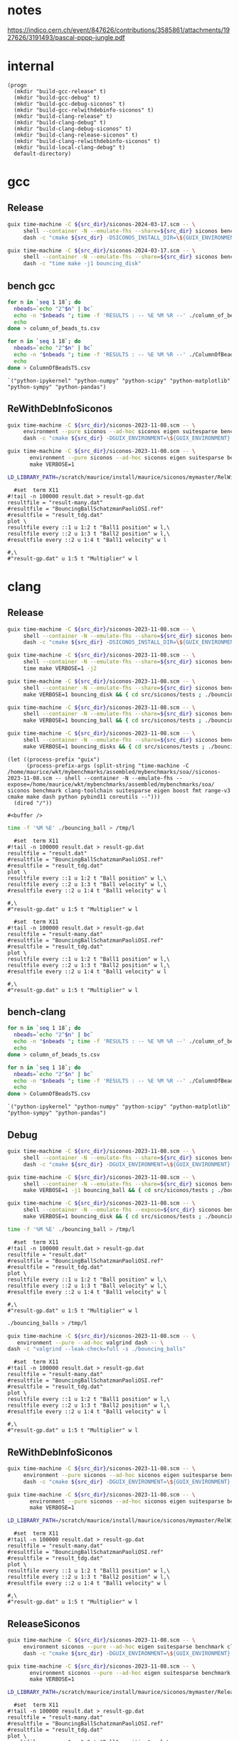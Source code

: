 #+STARTUP: inlineimages
#+OPTIONS: tex:t
#+STARTUP: latexpreview


* notes

https://indico.cern.ch/event/847626/contributions/3585861/attachments/1927626/3191493/pascal-pppp-jungle.pdf


* internal
#+name: src-dir
#+begin_src elisp
  (progn
    (mkdir "build-gcc-release" t)
    (mkdir "build-gcc-debug" t)
    (mkdir "build-gcc-debug-siconos" t)
    (mkdir "build-gcc-relwithdebinfo-siconos" t)
    (mkdir "build-clang-release" t)
    (mkdir "build-clang-debug" t)
    (mkdir "build-clang-debug-siconos" t)
    (mkdir "build-clang-release-siconos" t)
    (mkdir "build-clang-relwithdebinfo-siconos" t)
    (mkdir "build-local-clang-debug" t)
    default-directory)
#+end_src


#+RESULTS:

* gcc

** Release

#+name: mybenchmarks-cmake-release-gcc
#+header: :var src_dir=src-dir
#+header: :dir build-gcc-release
#+begin_src sh :compile :results output silent
  guix time-machine -C ${src_dir}/siconos-2024-03-17.scm -- \
       shell --container -N --emulate-fhs --share=${src_dir} siconos benchmark gcc-toolchain suitesparse eigen boost fmt range-v3 cmake make dash python pybind11 time -- \
       dash -c "cmake ${src_dir} -DSICONOS_INSTALL_DIR=\${GUIX_ENVIRONMENT} -DCMAKE_BUILD_TYPE=Release -DCMAKE_EXPORT_COMPILE_COMMANDS=1" 
#+end_src

#+name: mybenchmarks-make-gcc
#+header: :var src_dir=src-dir
#+header: :dir build-gcc-release
#+begin_src sh :compile :results output silent
  guix time-machine -C ${src_dir}/siconos-2024-03-17.scm -- \
       shell --container -N --emulate-fhs --share=${src_dir} siconos benchmark gcc-toolchain suitesparse eigen boost fmt range-v3 cmake make dash python pybind11 time -- \
       dash -c "time make -j1 bouncing_disk"
#+end_src


** bench gcc


#+name: mybenchmarks-make-gcc-release-bench-column_of_beads
#+header: :dir (concat "build-gcc-release" "/src/siconos/benchmarks")
#+begin_src sh :compile :results output silent
  for n in `seq 1 18`; do
    nbeads=`echo "2^$n" | bc`
    echo -n "$nbeads "; time -f 'RESULTS : -- %E %M %R --' ./column_of_beads_ts $nbeads 2>&1 | sed -n "s/RESULTS : -- \(.*\) --/\1/gp" | tr '\n' ' '
    echo
  done > column_of_beads_ts.csv
#+end_src

#+name: mybenchmarks-make-gcc-release-bench-ColumnOfBeads
#+header: :dir (concat "build-gcc-release" "/src/siconos/benchmarks")
#+begin_src sh :compile :results output silent
  for n in `seq 1 18`; do
    nbeads=`echo "2^$n" | bc`
    echo -n "$nbeads "; time -f 'RESULTS : -- %E %M %R --' ./ColumnOfBeadsTS $nbeads 2>&1 | sed -n "s/RESULTS : -- \(.*\) --/\1/gp" | tr '\n' ' '
    echo
  done > ColumnOfBeadsTS.csv
#+end_src

#+name: packs
#+begin_src elisp
`("python-ipykernel" "python-numpy" "python-scipy" "python-matplotlib" "python-sympy" "python-pandas")
#+end_src


** ReWithDebInfoSiconos

#+name: mybenchmarks-cmake-gcc-relwithdebinfo-siconos
#+header: :var src_dir=src-dir
#+header: :dir build-gcc-relwithdebinfo-siconos
#+begin_src sh :compile :results output silent
  guix time-machine -C ${src_dir}/siconos-2023-11-08.scm -- \
       environment --pure siconos --ad-hoc siconos eigen suitesparse benchmark gcc-toolchain boost fmt range-v3 cmake make dash -- \
       dash -c "cmake ${src_dir} -DGUIX_ENVIRONMENT=\${GUIX_ENVIRONMENT} -DCMAKE_CXX_STANDARD_LIBRARIES=-L/scratch/maurice/install/maurice/siconos/mymaster/Debug/siconos/lib64 -DSICONOS_INSTALL_DIR=/scratch/maurice/install/maurice/siconos/mymaster/RelWithDebInfo/siconos -DCMAKE_BUILD_TYPE=RelWithDebInfo" 
#+end_src

#+name: mybenchmarks-make-gcc-relwithdebinfo-siconos
#+header: :var src_dir=src-dir
#+header: :dir build-gcc-relwithdebinfo-siconos
#+begin_src sh :compile :results output silent
guix time-machine -C ${src_dir}/siconos-2023-11-08.scm -- \
       environment --pure siconos --ad-hoc siconos eigen suitesparse benchmark gcc-toolchain boost fmt range-v3 cmake make dash -- \
       make VERBOSE=1
#+end_src

#+name: mybenchmarks-make-gcc-relwithdebinfo-siconos-run-bouncing-balls
#+header: :var src_dir=src-dir
#+header: :dir (concat "build-gcc-relwithdebinfo-siconos" "/src/siconos/tests")
#+begin_src sh :compile :results output silent
  LD_LIBRARY_PATH=/scratch/maurice/install/maurice/siconos/mymaster/RelWithDebInfo/siconos/lib64 time ./bouncing_balls > /tmp/l
#+end_src

#+name: mybenchmarks-make-gcc-release-siconos-run-bouncing-balls
#+header: :var src_dir=src-dir
#+header: :dir (concat "build-gcc-release-siconos" "/src/siconos/tests")
#+begin_src gnuplot :file "./results.png"
  #set  term X11
#!tail -n 100000 result.dat > result-gp.dat
resultfile = "result-many.dat"
#resultfile = "BouncingBallSchatzmanPaoliOSI.ref"
#resultfile = "result_tdg.dat"
plot \
resultfile every ::1 u 1:2 t "Ball1 position" w l,\
resultfile every ::2 u 1:3 t "Ball2 position" w l,\
#resultfile every ::2 u 1:4 t "Ball1 velocity" w l

#,\
#"result-gp.dat" u 1:5 t "Multiplier" w l
#+end_src

#+RESULTS: mybenchmarks-make-gcc-release-siconos-run-bouncing-balls
[[file:build-gcc-release-siconos/src/siconos/tests/results.png]]







* clang

** Release

#+name: mybenchmarks-cmake-release-clang
#+header: :var src_dir=src-dir
#+header: :dir build-clang-release
#+begin_src sh :compile :results output silent
  guix time-machine -C ${src_dir}/siconos-2023-11-08.scm -- \
       shell --container -N --emulate-fhs --share=${src_dir} siconos benchmark clang-toolchain suitesparse eigen boost fmt range-v3 cmake make dash python pybind11 time -- \
       dash -c "cmake ${src_dir} -DSICONOS_INSTALL_DIR=\${GUIX_ENVIRONMENT} -DCMAKE_BUILD_TYPE=Release -DCMAKE_EXPORT_COMPILE_COMMANDS=1" 
#+end_src

#+name: mybenchmarks-make-release-clang
#+header: :var src_dir=src-dir
#+header: :dir build-clang-release
#+begin_src sh :compile :results output silent
  guix time-machine -C ${src_dir}/siconos-2023-11-08.scm -- \
       shell --container -N --emulate-fhs --share=${src_dir} siconos benchmark clang-toolchain suitesparse eigen boost fmt range-v3 cmake make dash python pybind11 time -- \
       time make VERBOSE=1 -j2
#+end_src

#+name: mybenchmarks-make-bouncing_disk-release-clang
#+header: :var src_dir=src-dir
#+header: :dir build-clang-release
#+begin_src sh :compile :results output silent
  guix time-machine -C ${src_dir}/siconos-2023-11-08.scm -- \
       shell --container -N --emulate-fhs --share=${src_dir} siconos benchmark clang-toolchain suitesparse eigen boost fmt range-v3 cmake make dash python pybind11 time -- \
       make VERBOSE=1 bouncing_disk && { cd src/siconos/tests ; ./bouncing_disk ; }
#+end_src

#+name: mybenchmarks-make-bouncing_ball-release-clang
#+header: :var src_dir=src-dir
#+header: :dir build-clang-release
#+begin_src sh :compile :results output silent
  guix time-machine -C ${src_dir}/siconos-2023-11-08.scm -- \
       shell --container -N --emulate-fhs --share=${src_dir} siconos benchmark clang-toolchain suitesparse eigen boost fmt range-v3 cmake make dash python pybind11 time -- \
       make VERBOSE=1 bouncing_ball && { cd src/siconos/tests ; ./bouncing_ball ; }
#+end_src


#+name: mybenchmarks-make-bouncing_disk-release-clang
#+header: :var src_dir=src-dir
#+header: :dir build-clang-release
#+begin_src sh :compile :results output silent
  guix time-machine -C ${src_dir}/siconos-2023-11-08.scm -- \
       shell --container -N --emulate-fhs --share=${src_dir} siconos benchmark clang-toolchain suitesparse eigen boost fmt range-v3 cmake make dash python pybind11 time -- \
       make VERBOSE=1 bouncing_disks && { cd src/siconos/tests ; ./bouncing_disks; }
#+end_src


#+name: mybenchmarks-make-release-clang-explore
#+begin_src elisp
  (let ((process-prefix "guix")
        (process-prefix-args (split-string "time-machine -C /home/maurice/wkt/mybenchmarks/assembled/mybenchmarks/soa//siconos-2023-11-08.scm -- shell --container -N --emulate-fhs --expose=/home/maurice/wkt/mybenchmarks/assembled/mybenchmarks/soa/ siconos benchmark clang-toolchain suitesparse eigen boost fmt range-v3 cmake make dash python pybind11 coreutils --")))
    (dired "/"))
#+end_src

#+RESULTS: mybenchmarks-make-release-clang-explore
: #<buffer />



#+name: mybenchmarks-make-clang-release-run-bouncing-ball
#+header: :var src_dir=src-dir
#+header: :dir (concat "build-clang-release" "/src/siconos/tests")
#+begin_src sh :compile :results output silent
  time -f '%M %E' ./bouncing_ball > /tmp/l
#+end_src

#+name: mybenchmarks-make-clang-release-run-bouncing-ball
#+header: :var src_dir=src-dir
#+header: :dir (concat "build-clang-release" "/src/siconos/tests")
#+begin_src gnuplot :file "./results.png"
  #set  term X11
#!tail -n 100000 result.dat > result-gp.dat
resultfile = "result.dat"
#resultfile = "BouncingBallSchatzmanPaoliOSI.ref"
#resultfile = "result_tdg.dat"
plot \
resultfile every ::1 u 1:2 t "Ball position" w l,\
resultfile every ::2 u 1:3 t "Ball velocity" w l,\
#resultfile every ::2 u 1:4 t "Ball1 velocity" w l

#,\
#"result-gp.dat" u 1:5 t "Multiplier" w l
#+end_src

#+RESULTS: mybenchmarks-make-clang-release-run-bouncing-ball
[[file:build-clang-release/src/siconos/tests/results.png]]


#+name: mybenchmarks-make-clang-release-run-bouncing-balls
#+header: :var src_dir=src-dir
#+header: :dir (concat "build-clang-release" "/src/siconos/tests")
#+begin_src gnuplot :file "./results.png"
  #set  term X11
#!tail -n 100000 result.dat > result-gp.dat
resultfile = "result-many.dat"
#resultfile = "BouncingBallSchatzmanPaoliOSI.ref"
#resultfile = "result_tdg.dat"
plot \
resultfile every ::1 u 1:2 t "Ball1 position" w l,\
resultfile every ::2 u 1:3 t "Ball2 position" w l,\
#resultfile every ::2 u 1:4 t "Ball1 velocity" w l

#,\
#"result-gp.dat" u 1:5 t "Multiplier" w l
#+end_src

#+RESULTS: mybenchmarks-make-clang-release-run-bouncing-balls
[[file:build-clang-release/src/siconos/tests/results.png]]






** bench-clang


#+name: mybenchmarks-make-clang-release-bench-column_of_beads
#+header: :dir (concat "build-clang-release" "/src/siconos/benchmarks")
#+begin_src sh :compile :results output silent
  for n in `seq 1 18`; do
    nbeads=`echo "2^$n" | bc`
    echo -n "$nbeads "; time -f 'RESULTS : -- %E %M %R --' ./column_of_beads_ts $nbeads 2>&1 | sed -n "s/RESULTS : -- \(.*\) --/\1/gp" | tr '\n' ' '
    echo
  done > column_of_beads_ts.csv
#+end_src

#+name: mybenchmarks-make-clang-release-bench-ColumnOfBeads
#+header: :dir (concat "build-clang-release" "/src/siconos/benchmarks")
#+begin_src sh :compile :results output silent
  for n in `seq 1 18`; do
    nbeads=`echo "2^$n" | bc`
    echo -n "$nbeads "; time -f 'RESULTS : -- %E %M %R --' ./ColumnOfBeadsTS $nbeads 2>&1 | sed -n "s/RESULTS : -- \(.*\) --/\1/gp" | tr '\n' ' '
    echo
  done > ColumnOfBeadsTS.csv
#+end_src

#+name: packs
#+begin_src elisp
`("python-ipykernel" "python-numpy" "python-scipy" "python-matplotlib" "python-sympy" "python-pandas")
#+end_src



** Debug

#+name: mybenchmarks-cmake-debug-clang
#+header: :var src_dir=src-dir
#+header: :dir build-clang-debug
#+begin_src sh :compile :results output silent
  guix time-machine -C ${src_dir}/siconos-2023-11-08.scm -- \
       shell --container -N --emulate-fhs --share=${src_dir} siconos benchmark clang-toolchain suitesparse eigen boost fmt range-v3 cmake make dash python pybind11 -- \
       dash -c "cmake ${src_dir} -DGUIX_ENVIRONMENT=\${GUIX_ENVIRONMENT} -DSICONOS_INSTALL_DIR=\${GUIX_ENVIRONMENT} -DCMAKE_BUILD_TYPE=Debug -DCMAKE_EXPORT_COMPILE_COMMANDS=1" 
#+end_src

#+name: mybenchmarks-make-debug-clang
#+header: :var src_dir=src-dir
#+header: :dir build-clang-debug
#+begin_src sh :compile :results output silent
  guix time-machine -C ${src_dir}/siconos-2023-11-08.scm -- \
       shell --container -N --emulate-fhs --share=${src_dir} siconos benchmark clang-toolchain suitesparse eigen boost fmt range-v3 cmake make dash python pybind11 -- \
       make VERBOSE=1 -j1 bouncing_ball && { cd src/siconos/tests ; ./bouncing_ball ; }

#+end_src

#+name: mybenchmarks-make-bouncing_disk-debug-clang
#+header: :var src_dir=src-dir
#+header: :dir build-clang-debug
#+begin_src sh :compile :results output silent
  guix time-machine -C ${src_dir}/siconos-2023-11-08.scm -- \
       shell --container -N --emulate-fhs --expose=${src_dir} siconos benchmark clang-toolchain suitesparse eigen boost fmt range-v3 cmake make dash python pybind11 -- \
       make VERBOSE=1 bouncing_disk && { cd src/siconos/tests ; ./bouncing_disk ; }
#+end_src



#+name: mybenchmarks-make-clang-debug-run-bouncing-ball
#+header: :var src_dir=src-dir
#+header: :dir (concat "build-clang-debug" "/src/siconos/tests")
#+begin_src sh :compile :results output silent
  time -f '%M %E' ./bouncing_ball > /tmp/l
#+end_src

#+name: mybenchmarks-make-clang-debug-run-bouncing-ball
#+header: :var src_dir=src-dir
#+header: :dir (concat "build-clang-debug" "/src/siconos/tests")
#+begin_src gnuplot :file "./results.png"
  #set  term X11
#!tail -n 100000 result.dat > result-gp.dat
resultfile = "result.dat"
#resultfile = "BouncingBallSchatzmanPaoliOSI.ref"
#resultfile = "result_tdg.dat"
plot \
resultfile every ::1 u 1:2 t "Ball position" w l,\
resultfile every ::2 u 1:3 t "Ball velocity" w l,\
#resultfile every ::2 u 1:4 t "Ball1 velocity" w l

#,\
#"result-gp.dat" u 1:5 t "Multiplier" w l
#+end_src

#+RESULTS: mybenchmarks-make-clang-debug-run-bouncing-ball
[[file:build-clang-debug/src/siconos/tests/results.png]]

#+name: mybenchmarks-make-clang-debug-run-bouncing-balls
#+header: :var src_dir=src-dir
#+header: :dir (concat "build-clang-debug" "/src/siconos/tests")
#+begin_src sh :compile :results output silent
  ./bouncing_balls > /tmp/l
#+end_src

#+name: mybenchmarks-make-clang-debug-valgrind-bouncing-balls
#+header: :var src_dir=src-dir
#+header: :dir (concat "build-clang-debug" "/src/siconos/tests")
#+begin_src sh :compile :results output silent
  guix time-machine -C ${src_dir}/siconos-2023-11-08.scm -- \
     environment --pure --ad-hoc valgrind dash -- \
  dash -c "valgrind --leak-check=full -s ./bouncing_balls"
#+end_src



#+name: mybenchmarks-make-clang-debug-run-bouncing-balls
#+header: :var src_dir=src-dir
#+header: :dir (concat "build-clang-debug" "/src/siconos/tests")
#+begin_src gnuplot :file "./results.png"
  #set  term X11
#!tail -n 100000 result.dat > result-gp.dat
resultfile = "result-many.dat"
#resultfile = "BouncingBallSchatzmanPaoliOSI.ref"
#resultfile = "result_tdg.dat"
plot \
resultfile every ::1 u 1:2 t "Ball1 position" w l,\
resultfile every ::2 u 1:3 t "Ball2 position" w l,\
#resultfile every ::2 u 1:4 t "Ball1 velocity" w l

#,\
#"result-gp.dat" u 1:5 t "Multiplier" w l
#+end_src

#+RESULTS: mybenchmarks-make-clang-debug-run-bouncing-balls
[[file:build-clang-debug/src/siconos/tests/results.png]]





** ReWithDebInfoSiconos

#+name: mybenchmarks-cmake-clang-relwithdebinfo-siconos
#+header: :var src_dir=src-dir
#+header: :dir build-clang-relwithdebinfo-siconos
#+begin_src sh :compile :results output silent
  guix time-machine -C ${src_dir}/siconos-2023-11-08.scm -- \
       environment --pure siconos --ad-hoc siconos eigen suitesparse benchmark clang-toolchain boost fmt range-v3 cmake make dash -- \
       dash -c "cmake ${src_dir} -DGUIX_ENVIRONMENT=\${GUIX_ENVIRONMENT} -DCMAKE_CXX_STANDARD_LIBRARIES=-L/scratch/maurice/install/maurice/siconos/mymaster/Debug/siconos/lib64 -DSICONOS_INSTALL_DIR=/scratch/maurice/install/maurice/siconos/mymaster/RelWithDebInfo/siconos -DCMAKE_BUILD_TYPE=RelWithDebInfo" 
#+end_src

#+name: mybenchmarks-make-clang-relwithdebinfo-siconos
#+header: :var src_dir=src-dir
#+header: :dir build-clang-relwithdebinfo-siconos
#+begin_src sh :compile :results output silent
guix time-machine -C ${src_dir}/siconos-2023-11-08.scm -- \
       environment --pure siconos --ad-hoc siconos eigen suitesparse benchmark clang-toolchain boost fmt range-v3 cmake make dash -- \
       make VERBOSE=1
#+end_src

#+name: mybenchmarks-make-clang-relwithdebinfo-siconos-run-bouncing-balls
#+header: :var src_dir=src-dir
#+header: :dir (concat "build-clang-relwithdebinfo-siconos" "/src/siconos/tests")
#+begin_src sh :compile :results output silent
  LD_LIBRARY_PATH=/scratch/maurice/install/maurice/siconos/mymaster/RelWithDebInfo/siconos/lib64 time ./bouncing_balls > /tmp/l
#+end_src

#+name: mybenchmarks-make-clang-release-siconos-run-bouncing-balls
#+header: :var src_dir=src-dir
#+header: :dir (concat "build-clang-release-siconos" "/src/siconos/tests")
#+begin_src gnuplot :file "./results.png"
  #set  term X11
#!tail -n 100000 result.dat > result-gp.dat
resultfile = "result-many.dat"
#resultfile = "BouncingBallSchatzmanPaoliOSI.ref"
#resultfile = "result_tdg.dat"
plot \
resultfile every ::1 u 1:2 t "Ball1 position" w l,\
resultfile every ::2 u 1:3 t "Ball2 position" w l,\
#resultfile every ::2 u 1:4 t "Ball1 velocity" w l

#,\
#"result-gp.dat" u 1:5 t "Multiplier" w l
#+end_src

#+RESULTS: mybenchmarks-make-clang-release-siconos-run-bouncing-balls
[[file:build-clang-release-siconos/src/siconos/tests/results.png]]



** ReleaseSiconos

#+name: mybenchmarks-cmake-clang-release-siconos
#+header: :var src_dir=src-dir
#+header: :dir build-clang-release-siconos
#+begin_src sh :compile :results output silent
  guix time-machine -C ${src_dir}/siconos-2023-11-08.scm -- \
       environment siconos --pure --ad-hoc eigen suitesparse benchmark clang-toolchain boost fmt range-v3 cmake make dash -- \
       dash -c "cmake ${src_dir} -DGUIX_ENVIRONMENT=\${GUIX_ENVIRONMENT} -DCMAKE_CXX_STANDARD_LIBRARIES=-L/scratch/maurice/install/maurice/siconos/mymaster/Debug/siconos/lib64 -DSICONOS_INSTALL_DIR=/scratch/maurice/install/maurice/siconos/mymaster/Debug/siconos -DCMAKE_BUILD_TYPE=Release" 
#+end_src

#+name: mybenchmarks-make-clang-release-siconos
#+header: :var src_dir=src-dir
#+header: :dir build-clang-release-siconos
#+begin_src sh :compile :results output silent
guix time-machine -C ${src_dir}/siconos-2023-11-08.scm -- \
       environment siconos --pure --ad-hoc eigen suitesparse benchmark clang-toolchain boost fmt range-v3 cmake make dash -- \
       make VERBOSE=1
#+end_src

#+name: mybenchmarks-make-clang-release-siconos-run-bouncing-balls
#+header: :var src_dir=src-dir
#+header: :dir (concat "build-clang-release-siconos" "/src/siconos/tests")
#+begin_src sh :compile :results output silent
  LD_LIBRARY_PATH=/scratch/maurice/install/maurice/siconos/mymaster/Release/siconos/lib64 time -f '%M %E' ./bouncing_balls > /tmp/l
#+end_src

#+name: mybenchmarks-make-clang-release-siconos-run-bouncing-balls
#+header: :var src_dir=src-dir
#+header: :dir (concat "build-clang-release-siconos" "/src/siconos/tests")
#+begin_src gnuplot :file "./results.png"
  #set  term X11
#!tail -n 100000 result.dat > result-gp.dat
resultfile = "result-many.dat"
#resultfile = "BouncingBallSchatzmanPaoliOSI.ref"
#resultfile = "result_tdg.dat"
plot \
resultfile every ::1 u 1:2 t "Ball1 position" w l,\
resultfile every ::2 u 1:3 t "Ball2 position" w l,\
#resultfile every ::2 u 1:4 t "Ball1 velocity" w l

#,\
#"result-gp.dat" u 1:5 t "Multiplier" w l
#+end_src

#+RESULTS: mybenchmarks-make-clang-release-siconos-run-bouncing-balls
[[file:build-clang-release-siconos/src/siconos/tests/results.png]]


** DebugSiconos

#+name: mybenchmarks-cmake-clang-debug-siconos
#+header: :var src_dir=src-dir
#+header: :dir build-clang-debug-siconos
#+begin_src sh :compile :results output silent
  guix time-machine -C ${src_dir}/siconos-2023-11-08.scm -- \
       shell --pure --expose=/scratch/maurice/install/maurice/siconos/mymaster/ --share=${src_dir} fclib  strace benchmark clang-toolchain suitesparse eigen boost fmt range-v3 cmake make dash python pybind11 -- \
       dash -c "cmake ${src_dir} -DGUIX_ENVIRONMENT=\${GUIX_ENVIRONMENT} \
       -DCMAKE_CXX_STANDARD_LIBRARIES=-L/scratch/maurice/install/maurice/siconos/mymaster/Debug/siconos/lib64 \
       -DCMAKE_CXX_FLAGS=-I/scratch/maurice/install/maurice/siconos/mymaster/Debug/siconos/include \
       -DSICONOS_INSTALL_DIR=/scratch/maurice/install/maurice/siconos/mymaster/Debug/siconos/lib/cmake/siconos-4.5.0 \
       -DCMAKE_BUILD_TYPE=Debug" 
#+end_src


#+name: mybenchmarks-make-clang-debug-siconos
#+header: :var src_dir=src-dir
#+header: :dir build-clang-debug-siconos
#+begin_src sh :compile :results output silent
  guix time-machine -C ${src_dir}/siconos-2023-11-08.scm -- \
       shell --pure --expose=/scratch/maurice/install/maurice/siconos/mymaster/ --share=${src_dir} fclib  strace benchmark clang-toolchain suitesparse eigen boost fmt range-v3 cmake make dash python pybind11 -- \
       make -j1 _nonos
#+end_src


#+name: mybenchmarks-make-clang-debug-siconos
#+header: :var src_dir=src-dir
#+header: :dir build-clang-debug-siconos
#+begin_src sh :compile :results output silent
  guix time-machine -C ${src_dir}/siconos-2023-11-08.scm -- \
       shell --pure --expose=/scratch/maurice/install/maurice/siconos/mymaster/ --share=${src_dir} fclib  strace benchmark clang-toolchain suitesparse eigen boost fmt range-v3 cmake make dash python pybind11 -- \
       make -j1 bouncing_disk && { cd ./src/siconos/tests; ./bouncing_disk ;}
#+end_src

#+name: mybenchmarks-make-clang-debug-siconos
#+header: :var src_dir=src-dir
#+header: :dir build-clang-debug-siconos
#+begin_src sh :compile :results output silent
  guix time-machine -C ${src_dir}/siconos-2023-11-08.scm -- \
       shell --pure --expose=/scratch/maurice/install/maurice/siconos/mymaster/ --share=${src_dir} fclib  strace benchmark clang-toolchain suitesparse eigen boost fmt range-v3 cmake make dash python pybind11 -- \
       make -j1 bouncing_disks && { cd ./src/siconos/tests; ./bouncing_disks ;}
#+end_src


#+header: :var src_dir=src-dir
#+header: :dir build-clang-debug-siconos
#+begin_src sh :compile :results output silent
  guix time-machine -C ${src_dir}/siconos-2023-11-08.scm -- \
       shell --pure --expose=/scratch/maurice/install/maurice/siconos/mymaster/ --share=${src_dir} fclib  strace benchmark clang-toolchain suitesparse eigen boost fmt range-v3 cmake make dash python pybind11 -- \
       make -j1 bouncing_ball && { cd ./src/siconos/tests; ./bouncing_ball ;}
#+end_src



#+name: mybenchmarks-make-clang-debug-siconos-run-bouncing-disk
#+header: :var src_dir=src-dir
#+header: :dir (concat "build-clang-debug-siconos" "/src/siconos/tests")
#+begin_src gnuplot :file "./results.png"
  #set  term X11
#!tail -n 100000 result.dat > result-gp.dat
resultfile = "result.dat"
#resultfile = "BouncingBallSchatzmanPaoliOSI.ref"
#resultfile = "result_tdg.dat"
plot \
resultfile every ::2 u 1:2 t "Ball position" w l,\
resultfile every ::2 u 1:3 t "Ball Velocity" w l,\
#resultfile every ::2 u 1:4 t "Reaction force" w l

#,\
#"result-gp.dat" u 1:5 t "Multiplier" w l
#+end_src

#+RESULTS: mybenchmarks-make-clang-debug-siconos-run-bouncing-disk
[[file:build-clang-debug-siconos/src/siconos/tests/results.png]]


#+name: mybenchmarks-make-clang-debug-siconos
#+header: :var src_dir=src-dir
#+header: :dir build-clang-debug-siconos
#+begin_src sh :compile :results output silent
  guix time-machine -C ${src_dir}/siconos-2023-11-08.scm -- \
       shell --pure --expose=/scratch/maurice/install/maurice/siconos/mymaster/ --share=${src_dir} fclib  strace benchmark clang-toolchain suitesparse eigen boost fmt range-v3 cmake make dash python pybind11 -- \
       make -j1 bouncing_ball && { cd src/siconos/tests ; ./bouncing_ball ; }
#+end_src




#+name: mybenchmarks-make-clang-debug-siconos
#+header: :var src_dir=src-dir
#+header: :dir build-clang-debug-siconos
#+begin_src sh :compile :results output silent
  guix time-machine -C ${src_dir}/siconos-2023-11-08.scm -- \
       shell --pure --expose=/scratch/maurice/install/maurice/siconos/mymaster/ --share=${src_dir} fclib  strace benchmark clang-toolchain suitesparse eigen boost fmt range-v3 cmake make dash python pybind11 -- \
       make -j1 bouncing_disks && { cd src/siconos/tests ; ./bouncing_disks ; }
#+end_src


#+name: mybenchmarks-make-clang-debug-siconos-run-bouncing-disks
#+header: :var src_dir=src-dir
#+header: :dir (concat "build-clang-debug-siconos" "/src/siconos/tests")
#+begin_src gnuplot :file "./results.png"
  #set  term X11
#!tail -n 100000 result.dat > result-gp.dat
resultfile = "result-many.dat"
#resultfile = "BouncingBallSchatzmanPaoliOSI.ref"
#resultfile = "result_tdg.dat"
plot \
resultfile every ::1 u 1:2 t "Ball1 position" w l,\
resultfile every ::2 u 1:3 t "Ball2 position" w l,\
#resultfile every ::2 u 1:4 t "Ball1 velocity" w l

#,\
#"result-gp.dat" u 1:5 t "Multiplier" w l
#+end_src

#+RESULTS: mybenchmarks-make-clang-debug-siconos-run-bouncing-disks
[[file:build-clang-debug-siconos/src/siconos/tests/results.png]]




* bouncing ball

#+name: mybenchmarks-make-clang-debug-siconos-run-bouncing-ball
#+header: :var src_dir=src-dir
#+header: :dir (concat "build-clang-debug-siconos" "/src/siconos/tests")
#+begin_src sh :compile :results output silent
  LD_LIBRARY_PATH=/scratch/maurice/install/maurice/siconos/mymaster/Debug/siconos/lib64 ./bouncing_ball
#+end_src





#+name: mybenchmarks-make-clang-debug-siconos-run-bouncing-ball
#+header: :var src_dir=src-dir
#+header: :dir (concat "build-clang-debug-siconos" "/src/siconos/tests")
#+begin_src gnuplot :file "./results.png"
  #set  term X11
#!tail -n 100000 result.dat > result-gp.dat
resultfile = "result.dat"
#resultfile = "BouncingBallSchatzmanPaoliOSI.ref"
#resultfile = "result_tdg.dat"
plot \
resultfile every ::2 u 1:2 t "Ball position" w l,\
resultfile every ::2 u 1:3 t "Ball Velocity" w l,\
resultfile every ::2 u 1:4 t "Reaction force" w l

#,\
#"result-gp.dat" u 1:5 t "Multiplier" w l
#+end_src

#+RESULTS: mybenchmarks-make-clang-debug-siconos-run-bouncing-ball
[[file:build-clang-debug-siconos/src/siconos/tests/results.png]]









* bouncing balls

#+name: mybenchmarks-make-clang-debug-siconos-run-bouncing-balls
#+header: :var src_dir=src-dir
#+header: :dir (concat "build-clang-debug-siconos" "/src/siconos/tests")
#+begin_src sh :compile :results output silent
  LD_LIBRARY_PATH=/scratch/maurice/install/maurice/siconos/mymaster/Debug/siconos/lib64 time -f '%M %E' ./bouncing_balls
#+end_src

#+name: mybenchmarks-make-clang-debug-siconos-valgrind-bouncing-balls
#+header: :var src_dir=src-dir
#+header: :dir (concat "build-clang-debug-siconos" "/src/siconos/tests")
#+begin_src sh :compile :results output silent
  guix time-machine -C ${src_dir}/siconos-2023-11-08.scm -- \
     environment --pure --ad-hoc valgrind dash -- \
  dash -c "LD_LIBRARY_PATH=/scratch/maurice/install/maurice/siconos/mymaster/Debug/siconos/lib64 valgrind --leak-check=full -s ./bouncing_balls"
#+end_src


#+name: mybenchmarks-make-clang-debug-siconos-run-bouncing-balls
#+header: :var src_dir=src-dir
#+header: :dir (concat "build-clang-debug-siconos" "/src/siconos/tests")
#+begin_src gnuplot :file "./results.png"
  #set  term X11
#!tail -n 100000 result.dat > result-gp.dat
resultfile = "result-many.dat"
#resultfile = "BouncingBallSchatzmanPaoliOSI.ref"
#resultfile = "result_tdg.dat"
plot \
resultfile every ::1 u 1:2 t "Ball1 position" w l,\
resultfile every ::2 u 1:3 t "Ball2 position" w l,\
#resultfile every ::2 u 1:4 t "Ball1 velocity" w l

#,\
#"result-gp.dat" u 1:5 t "Multiplier" w l
#+end_src

#+RESULTS: mybenchmarks-make-clang-debug-siconos-run-bouncing-balls
[[file:build-clang-debug-siconos/src/siconos/tests/results.png]]


* bench

** Debug
#+name: mybenchmarks-make-clang-debug-siconos-bench-column_of_beads
#+header: :var src_dir=src-dir
#+header: :dir (concat "build-clang-debug-siconos" "/src/siconos/benchmarks")
#+begin_src sh :compile :results output silent
  LD_LIBRARY_PATH=/scratch/maurice/install/maurice/siconos/mymaster/Debug/siconos/lib64 ./column_of_beads_ts 10
#+end_src


#+name: mybenchmarks-make-clang-debug-siconos-bench-ColumnOfBeads
#+header: :var src_dir=src-dir
#+header: :dir (concat "build-clang-debug-siconos" "/src/siconos/benchmarks")
#+begin_src sh :compile :results output silent
  LD_LIBRARY_PATH=/scratch/maurice/install/maurice/siconos/mymaster/Debug/siconos/lib64 ./ColumnOfBeadsTS 10
#+end_src

** ReleaseSiconos

#+name: mybenchmarks-make-clang-release-siconos-bench-column_of_beads
#+header: :var src_dir=src-dir
#+header: :dir (concat "build-clang-release-siconos" "/src/siconos/benchmarks")
#+begin_src sh :compile :results output silent
  LD_LIBRARY_PATH=/scratch/maurice/install/maurice/siconos/mymaster/Release/siconos/lib64 time -f '%R %M %E' ./column_of_beads_ts 15000 | sed -n 's/Computation time : \(.*\) ms/\1/p'
#+end_src


#+name: mybenchmarks-make-clang-release-siconos-bench-ColumnOfBeads
#+header: :var src_dir=src-dir
#+header: :dir (concat "build-clang-release-siconos" "/src/siconos/benchmarks")
#+begin_src sh :compile :results output silent
  LD_LIBRARY_PATH=/scratch/maurice/install/maurice/siconos/mymaster/Release/siconos/lib64 time -f '%R %M %E' ./ColumnOfBeadsTS  10000 | sed -n 's/Computation time : \(.*\) ms/\1/p'
#+end_src


* plots
:PROPERTIES:
:header-args: :prefix guix :prefix-args (org-babel-ref-resolve "make-env(packs)")
:END:


#+name: ctrl-plot-pena-0
#+header: :var data_filename1=(concat "build-clang-release" "/src/siconos/benchmarks/column_of_beads_ts.csv")
#+header: :var data_filename2=(concat "build-clang-release" "/src/siconos/benchmarks/column_of_beads_ts.1.csv") 
#+begin_src jupyter-python :session mybenchmarks-release-bench
  %matplotlib inline
  import matplotlib.pyplot as plt
  import numpy as np


  plt.style.use('ggplot')
  xtab1 = np.loadtxt(data_filename1, delimiter=' ', dtype=str)
  xtab2 = np.loadtxt(data_filename2, delimiter=' ', dtype=str)

  f0 = [float(i) for i in xtab2[:,0]]
  f11 = [float(i) for i in xtab1[:,1]]
  f13 = [float(i) for i in xtab1[:,3]]
  f14 = [float(i) for i in xtab1[:,4]]

  f21 = [float(i) for i in xtab2[:,1]]
  f23 = [float(i) for i in xtab2[:,3]]
  f24 = [float(i) for i in xtab2[:,4]]

  import pandas
  df = pandas.DataFrame(f21, columns=['ColumnOfBeads'], index=xtab2[:,0])
  df['column_of_beads'] = f11 

  df.plot(kind='bar', figsize=(30,15))
  plt.gca().set_yscale('log')
  plt.gca().tick_params(axis='x', which='both', labelsize=25)
  plt.gca().tick_params(axis='y', which='both', labelsize=25)
  plt.gca().legend(loc='upper left', fontsize=35)
  plt.ylabel('time (ms)', fontsize=35)
  plt.xlabel('number of beads', fontsize=35)
  # width=0.35
  # ax = fig.add_subplot(2, 1, 1)
  # ax.set_yscale('log')
  # ax.tick_params(axis='both', which='major', labelsize=40)
  # ax.tick_params(axis='both', which='minor', labelsize=40)
  # ax.grid()
  # #ax.set_xscale('log')
  # #ax.set_xticklabels(labels=f0, fontsize=20)
  # ax.bar(xtab2[:,0], f2, width)
  # ax.bar(xtab2[:,0], f1, width)
#+end_src



#+name: ctrl-plot-pena-1
#+begin_src jupyter-python :session mybenchmarks-release-bench
  df = pandas.DataFrame(f23, columns=['ColumnOfBeads'], index=xtab2[:,0])
  df['column_of_beads'] = f13 

  df.plot(kind='bar', figsize=(30,15))
  plt.gca().set_yscale('log')
  plt.gca().tick_params(axis='x', which='both', labelsize=25)
  plt.gca().tick_params(axis='y', which='both', labelsize=25)
  plt.gca().legend(loc='upper left', fontsize=35)
  plt.ylabel('mem (kb)', fontsize=35)
  plt.xlabel('number of beads', fontsize=35)
  # width=0.35
  # ax = fig.add_subplot(2, 1, 1)
  # ax.set_yscale('log')
  # ax.tick_params(axis='both', which='major', labelsize=40)
  # ax.tick_params(axis='both', which='minor', labelsize=40)
  # ax.grid()
  # #ax.set_xscale('log')
  # #ax.set_xticklabels(labels=f0, fontsize=20)
  # ax.bar(xtab2[:,0], f2, width)
  # ax.bar(xtab2[:,0], f1, width)
#+end_src


#+name: ctrl-plot-pena-2
#+begin_src jupyter-python :session mybenchmarks-release-bench
  df = pandas.DataFrame(f24, columns=['ColumnOfBeads'], index=xtab2[:,0])
  df['column_of_beads'] = f14

  df.plot(kind='bar', figsize=(30,15))
  plt.gca().set_yscale('log')
  plt.gca().tick_params(axis='x', which='both', labelsize=25)
  plt.gca().tick_params(axis='y', which='both', labelsize=25)
  plt.gca().legend(loc='upper left', fontsize=35)
  plt.ylabel('number of page faults', fontsize=35)
  plt.xlabel('number of beads', fontsize=35)
  # width=0.35
  # ax = fig.add_subplot(2, 1, 1)
  # ax.set_yscale('log')
  # ax.tick_params(axis='both', which='major', labelsize=40)
  # ax.tick_params(axis='both', which='minor', labelsize=40)
  # ax.grid()
  # #ax.set_xscale('log')
  # #ax.set_xticklabels(labels=f0, fontsize=20)
  # ax.bar(xtab2[:,0], f2, width)
  # ax.bar(xtab2[:,0], f1, width)
#+end_src


** results
#+RESULTS: ctrl-plot-pena-0
:RESULTS:
: Text(0.5, 0, 'number of beads')
[[file:./.ob-jupyter/111f81766afab1708d7b813d7a1d1fc4c368b2a9.png]]
:END:



#+RESULTS: ctrl-plot-pena-1
:RESULTS:
: Text(0.5, 0, 'number of beads')
[[file:./.ob-jupyter/b673f4ac28b88e083c947ef8ea2c2b7f88254ef1.png]]
:END:

#+RESULTS: ctrl-plot-pena-2
:RESULTS:
: Text(0.5, 0, 'number of beads')
[[file:./.ob-jupyter/f7dd4c068c7feef7d83a78478d61711e5463c325.png]]
:END:


* Guix settings                                                       :SETUP:
** utils

#+name: make-channels
#+begin_src scheme :eval no :tangle .guix-channels.scm
(list (channel
        (name 'guix)
        (url "https://git.savannah.gnu.org/git/guix.git")
        (branch "master")
        (commit
          "aecc6e70587f8412cbbb9b2c13141de4f534518e")
        (introduction
          (make-channel-introduction
            "9edb3f66fd807b096b48283debdcddccfea34bad"
            (openpgp-fingerprint
              "BBB0 2DDF 2CEA F6A8 0D1D  E643 A2A0 6DF2 A33A 54FA")))))
#+end_src


#+name: make-env
#+header: :var packages='()
#+begin_src elisp
  `("time-machine" 
    "--channels=.guix-channels.scm" "--" "environment" "--pure" "--ad-hoc" 
    ,@packages "dash" "--")
#+end_src

#+name: startup
#+begin_src elisp
  (jupyter-runtime-directory) ; must be call outside guix environment
  (org-babel-tangle) ; .guix-channels.scm
  (let ((process-prefix "guix")
        (process-prefix-args (org-babel-ref-resolve "make-env(packs)")))
      (progn
        (org-babel-jupyter-make-language-alias "python" "python")))
#+end_src :results none


* perf

#+name: mybenchmarks-make-gcc-relwithdebinfo-siconos-perf-columnofbeads
#+header: :var src_dir=src-dir
#+header: :dir (concat "build-gcc-relwithdebinfo-siconos" "/src/siconos/benchmarks")
#+begin_src dash :compile :results none
  sudo perf record -g --call-graph dwarf ./column_of_beads_ts 8192
#+end_src


#+name: mybenchmarks-make-clang-release-perf-columnofbeads
#+header: :var src_dir=src-dir
#+header: :dir (concat "build-clang-relwithdebinfo-siconos" "/src/siconos/benchmarks")
#+begin_src dash :compile :results none
  sudo perf record -g --call-graph dwarf ./column_of_beads_ts 300000
#+end_src

#+name: mybenchmarks-make-clang-release-perf-report
#+header: :var src_dir=src-dir
#+header: :dir (concat "build-clang-release" "/src/siconos/benchmarks")
#+begin_src sh :compile output silent
  perf report
#+end_src

#+RESULTS: mybenchmarks-make-clang-release-perf-report
| WARNING: | The      | perf.data | file's  | data    | size     | field       | is  |      0 | which | is       | unexpected. |         |
| Was      | the      | 'perf     | record' | command | properly | terminated? |     |        |       |          |             |         |
| Your     | terminal | lacks     | the     | ability | to       | clear       | the | screen | or    | position | the         | cursor. |
|          |          |           |         |         |          |             |     |        |       |          |             |         |



** COMMENT Org Babel settings
# Local Variables:
# org-confirm-babel-evaluate: nil
# org-image-actual-width: nil
# buffer-file-coding-system: utf-8-unix
# eval: (progn (org-babel-goto-named-src-block "startup") (org-babel-execute-src-block) (outline-hide-sublevels 1))
# End:
